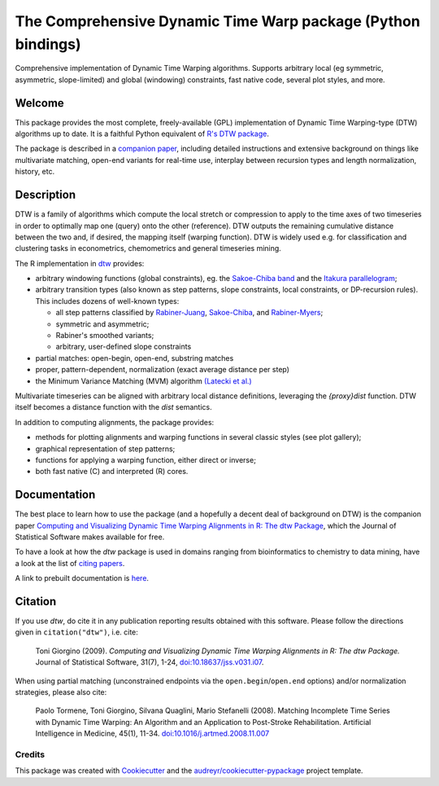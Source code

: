 ====================================================================
The Comprehensive Dynamic Time Warp package (Python bindings)
====================================================================


.. image:: https://img.shields.io/pypi/v/dtwr.svg
        :target: https://pypi.python.org/pypi/dtwr

.. image:: https://img.shields.io/travis/tonigi/dtwr.svg
        :target: https://travis-ci.org/tonigi/dtwr

.. image:: https://readthedocs.org/projects/dtwr/badge/?version=latest
        :target: https://dtwr.readthedocs.io/en/latest/?badge=latest
        :alt: Documentation Status


Comprehensive implementation of Dynamic Time Warping algorithms.
Supports arbitrary local (eg symmetric, asymmetric, slope-limited) and
global (windowing) constraints, fast native code, several plot styles,
and more.


Welcome
~~~~~~~

This package provides
the most complete, freely-available (GPL) implementation of Dynamic Time
Warping-type (DTW) algorithms up to date. It is a faithful Python equivalent
of `R's DTW package <http://dtw.r-forge.r-project.org/>`__.


The package is described in a `companion
paper <http://www.jstatsoft.org/v31/i07/>`__, including detailed
instructions and extensive background on things like multivariate
matching, open-end variants for real-time use, interplay between
recursion types and length normalization, history, etc.

Description
~~~~~~~~~~~

DTW is a family of algorithms which compute the local stretch or
compression to apply to the time axes of two timeseries in order to
optimally map one (query) onto the other (reference). DTW outputs the
remaining cumulative distance between the two and, if desired, the
mapping itself (warping function). DTW is widely used e.g. for
classification and clustering tasks in econometrics, chemometrics and
general timeseries mining.

The R implementation in `dtw <http://www.jstatsoft.org/v31/i07/>`__
provides:

-  arbitrary windowing functions (global constraints), eg. the
   `Sakoe-Chiba
   band <http://ieeexplore.ieee.org/stamp/stamp.jsp?arnumber=01163055>`__
   and the `Itakura
   parallelogram <http://ieeexplore.ieee.org/xpls/abs_all.jsp?arnumber=1162641>`__;
-  arbitrary transition types (also known as step patterns, slope
   constraints, local constraints, or DP-recursion rules). This includes
   dozens of well-known types:

   -  all step patterns classified by
      `Rabiner-Juang <http://www.worldcat.org/oclc/26674087>`__,
      `Sakoe-Chiba <http://ieeexplore.ieee.org/xpls/abs_all.jsp?arnumber=1163055>`__,
      and `Rabiner-Myers <http://hdl.handle.net/1721.1/27909>`__;
   -  symmetric and asymmetric;
   -  Rabiner's smoothed variants;
   -  arbitrary, user-defined slope constraints

-  partial matches: open-begin, open-end, substring matches
-  proper, pattern-dependent, normalization (exact average distance per
   step)
-  the Minimum Variance Matching (MVM) algorithm `(Latecki et
   al.) <http://dx.doi.org/10.1016/j.patcog.2007.03.004>`__

Multivariate timeseries can be aligned with arbitrary local distance
definitions, leveraging the *{proxy}dist* function. DTW itself becomes a
distance function with the *dist* semantics.

In addition to computing alignments, the package provides:

-  methods for plotting alignments and warping functions in several
   classic styles (see plot gallery);
-  graphical representation of step patterns;
-  functions for applying a warping function, either direct or inverse;
-  both fast native (C) and interpreted (R) cores.

Documentation
~~~~~~~~~~~~~

The best place to learn how to use the package (and a hopefully a decent
deal of background on DTW) is the companion paper `Computing and
Visualizing Dynamic Time Warping Alignments in R: The dtw
Package <http://www.jstatsoft.org/v31/i07/>`__, which the Journal of
Statistical Software makes available for free.

To have a look at how the *dtw* package is used in domains ranging from
bioinformatics to chemistry to data mining, have a look at the list of
`citing
papers <http://scholar.google.it/scholar?oi=bibs&hl=it&cites=5151555337428350289>`__.

A link to prebuilt documentation is
`here <http://www.rdocumentation.org/packages/dtw>`__.

Citation
~~~~~~~~

If you use *dtw*, do cite it in any publication reporting results
obtained with this software. Please follow the directions given in
``citation("dtw")``, i.e. cite:

   Toni Giorgino (2009). *Computing and Visualizing Dynamic Time Warping
   Alignments in R: The dtw Package.* Journal of Statistical Software,
   31(7), 1-24,
   `doi:10.18637/jss.v031.i07 <http://dx.doi.org/10.18637/jss.v031.i07>`__.

When using partial matching (unconstrained endpoints via the
``open.begin``/``open.end`` options) and/or normalization strategies,
please also cite:

   Paolo Tormene, Toni Giorgino, Silvana Quaglini, Mario Stefanelli
   (2008). Matching Incomplete Time Series with Dynamic Time Warping: An
   Algorithm and an Application to Post-Stroke Rehabilitation.
   Artificial Intelligence in Medicine, 45(1), 11-34.
   `doi:10.1016/j.artmed.2008.11.007 <http://dx.doi.org/10.1016/j.artmed.2008.11.007>`__


Credits
-------

This package was created with Cookiecutter_ and the `audreyr/cookiecutter-pypackage`_ project template.

.. _Cookiecutter: https://github.com/audreyr/cookiecutter
.. _`audreyr/cookiecutter-pypackage`: https://github.com/audreyr/cookiecutter-pypackage
